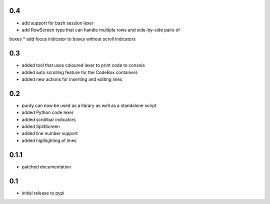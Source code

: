 0.4
===

* add support for bash session lexer
* add RowScreen type that can handle multiple rows and side-by-side pairs of
boxes
* add focus indicator to boxes without scroll indicators

0.3
===

* added tool that uses coloured lexer to print code to console
* added auto scrolling feature for the CodeBox containers
* added new actions for inserting and editing lines

0.2
===

* purdy can now be used as a library as well as a standalone script
* added Python code lexer 
* added scrollbar indicators
* added SplitScreen
* added line number support
* added highlighting of lines


0.1.1
=====

* patched documentation

0.1
===

* initial release to pypi
